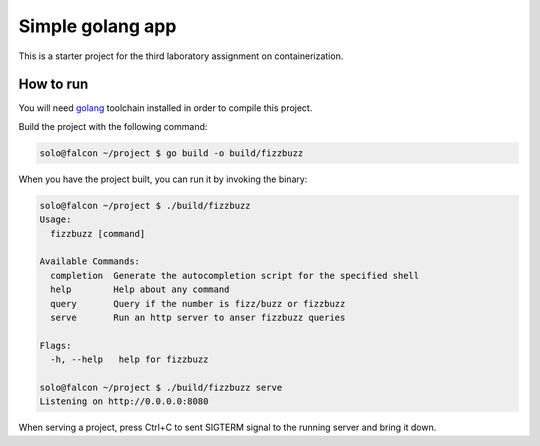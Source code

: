 =================
Simple golang app
=================

This is a starter project for the third laboratory assignment on containerization.

How to run
==========

You will need `golang <https://go.dev/doc/install>`_ toolchain installed in
order to compile this project.

Build the project with the following command:

.. code-block:: console

   solo@falcon ~/project $ go build -o build/fizzbuzz

When you have the project built, you can run it by invoking the binary:

.. code-block:: console

   solo@falcon ~/project $ ./build/fizzbuzz
   Usage:
     fizzbuzz [command]

   Available Commands:
     completion  Generate the autocompletion script for the specified shell
     help        Help about any command
     query       Query if the number is fizz/buzz or fizzbuzz
     serve       Run an http server to anser fizzbuzz queries

   Flags:
     -h, --help   help for fizzbuzz

   solo@falcon ~/project $ ./build/fizzbuzz serve
   Listening on http://0.0.0.0:8080

When serving a project, press Ctrl+C to sent SIGTERM signal to the running
server and bring it down.
